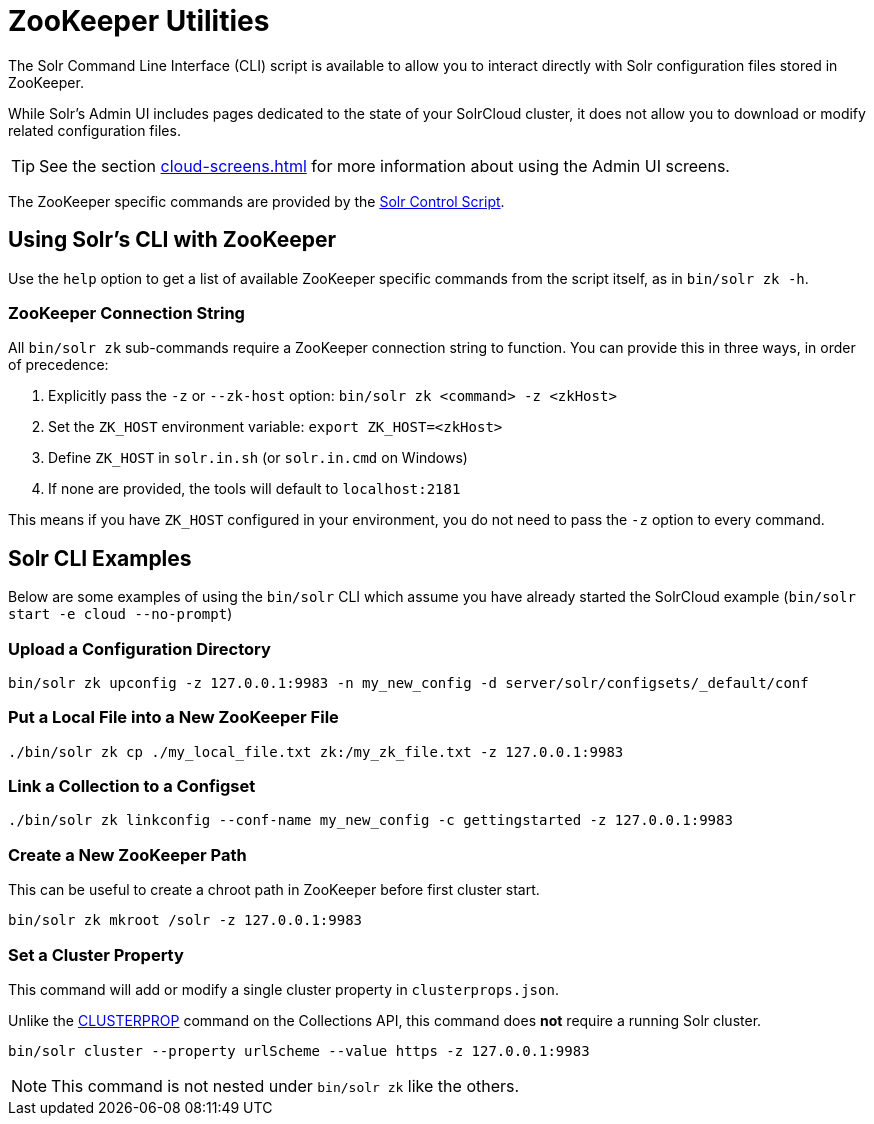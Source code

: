 = ZooKeeper Utilities
// Licensed to the Apache Software Foundation (ASF) under one
// or more contributor license agreements.  See the NOTICE file
// distributed with this work for additional information
// regarding copyright ownership.  The ASF licenses this file
// to you under the Apache License, Version 2.0 (the
// "License"); you may not use this file except in compliance
// with the License.  You may obtain a copy of the License at
//
//   http://www.apache.org/licenses/LICENSE-2.0
//
// Unless required by applicable law or agreed to in writing,
// software distributed under the License is distributed on an
// "AS IS" BASIS, WITHOUT WARRANTIES OR CONDITIONS OF ANY
// KIND, either express or implied.  See the License for the
// specific language governing permissions and limitations
// under the License.

The Solr Command Line Interface (CLI) script is available to allow you to interact directly with Solr configuration files stored in ZooKeeper.

While Solr's Admin UI includes pages dedicated to the state of your SolrCloud cluster, it does not allow you to download or modify related configuration files.

TIP: See the section xref:cloud-screens.adoc[] for more information about using the Admin UI screens.

The ZooKeeper specific commands are provided by the xref:solr-control-script-reference.adoc[Solr Control Script].

== Using Solr's CLI with ZooKeeper

Use the `help` option to get a list of available ZooKeeper specific commands from the script itself, as in `bin/solr zk -h`.

=== ZooKeeper Connection String

All `bin/solr zk` sub-commands require a ZooKeeper connection string to function. You can provide this in three ways, in order of precedence:

1. Explicitly pass the `-z` or `--zk-host` option: `bin/solr zk <command> -z <zkHost>`
2. Set the `ZK_HOST` environment variable: `export ZK_HOST=<zkHost>`
3. Define `ZK_HOST` in `solr.in.sh` (or `solr.in.cmd` on Windows)
4. If none are provided, the tools will default to `localhost:2181`

This means if you have `ZK_HOST` configured in your environment, you do not need to pass the `-z` option to every command.

== Solr CLI Examples

Below are some examples of using the `bin/solr` CLI which assume you have already started the SolrCloud example (`bin/solr start -e cloud --no-prompt`)

=== Upload a Configuration Directory

[source,bash]
----
bin/solr zk upconfig -z 127.0.0.1:9983 -n my_new_config -d server/solr/configsets/_default/conf
----

=== Put a Local File into a New ZooKeeper File

[source,bash]
----
./bin/solr zk cp ./my_local_file.txt zk:/my_zk_file.txt -z 127.0.0.1:9983
----

=== Link a Collection to a Configset

[source,bash]
----
./bin/solr zk linkconfig --conf-name my_new_config -c gettingstarted -z 127.0.0.1:9983
----

=== Create a New ZooKeeper Path

This can be useful to create a chroot path in ZooKeeper before first cluster start.

[source,bash]
----
bin/solr zk mkroot /solr -z 127.0.0.1:9983
----

=== Set a Cluster Property

This command will add or modify a single cluster property in `clusterprops.json`.

Unlike the xref:cluster-node-management.adoc#clusterprop[CLUSTERPROP] command on the Collections API, this command does *not* require a running Solr cluster.

[source,bash]
----
bin/solr cluster --property urlScheme --value https -z 127.0.0.1:9983
----

NOTE: This command is not nested under `bin/solr zk` like the others.
